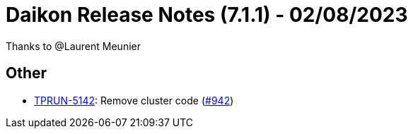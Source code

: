 = Daikon Release Notes (7.1.1) - 02/08/2023

Thanks to @Laurent Meunier

== Other
- link:https://jira.talendforge.org/browse/TPRUN-5142[TPRUN-5142]: Remove cluster code (link:https://github.com/Talend/daikon/pull/942[#942])
